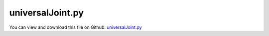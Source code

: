 
.. _examples-universaljoint:

*****************
universalJoint.py
*****************

You can view and download this file on Github: `universalJoint.py <https://github.com/jgerstmayr/EXUDYN/tree/master/main/pythonDev/Examples/universalJoint.py>`_

.. code-block:: python
   :linenos:

   #+++++++++++++++++++++++++++++++++++++++++++++++++++++++++++++++++++++++++++++
   # This is an EXUDYN example
   #
   # Details:  universal joint with rigid bodies 
   #           and compared with analytical solution
   #
   # Author:   Michael Pieber
   # Date:     2023-09-20
   #
   # Copyright:This file is part of Exudyn. Exudyn is free software. You can redistribute it and/or modify it under the terms of the Exudyn license. See 'LICENSE.txt' for more details.
   #
   #+++++++++++++++++++++++++++++++++++++++++++++++++++++++++++++++++++++++++++++
   
   import exudyn as exu
   from exudyn.utilities import * #includes itemInterface and rigidBodyUtilities
   import exudyn.graphics as graphics #only import if it does not conflict
   
   import numpy as np
   
   import matplotlib.pyplot as plt
   
   
   plt.close("all")
   fontSize = 14
   simulation = True
   showPlotfigure=False
   
   
   ComputeSystemDegreeOfFreedom = False #possible to show the degreeOfFreedom
   overconstrainedSystem = False #possible to simulate, even if overconstrained
   
   solutionViewer = False
   
   
   SC = exu.SystemContainer()
   mbs = SC.AddSystem()
   
   
   #%%++++++++++++++++++++++++++++++++++++++++++++++++++++++++++++++++++++++++++++++++++++
   #parameters & dimensions
   l=1 #m length of rigid shaft
   r=0.3 #m radius of rigid shaft
   
   omega=10 #rad/s angular velocity
   
   angle=np.deg2rad(45) #vary between 0 and <90 degree; change angle of the joint
   Ashaft2 = RotationVector2RotationMatrix([angle,0,0])
   
   #left rigid shaft
   pMid0 = [0,0,0] #center of mass of left rigid shaft
   massShaft=9 #kg
   thetaLeft = np.eye(3)*1e2
   inertiaLeftShaft = RigidBodyInertia(massShaft, thetaLeft)
   
   #right rigid shaft
   inertiaCylinderRight = InertiaCylinder(density=1000, length=l,outerRadius=r,axis=2)
   pMid1 = [0,-l/2*np.sin(angle),l/2+l/2*np.cos(angle)] #center of mass of right rigid shaft
   
   #cross shaft
   inertiaCylinderMiddle = InertiaCylinder(density=1000, length=r,outerRadius=2*r,axis=2)
   pMid2 = [0,0,l/2] #center of mass of cross shaft
   
   g = [0,0,0] #gravity
   
   
   #parameters for simulation
   tEnd=20*np.pi/omega #simulation time (one rotation)
   h=1e-3 #stepsize
   
   
   
   
   #%%++++++++++++++++++++++++++++++++++++++++++++++++++++++++++++++++++++++++++++++++++++
   #graphics for body
   graphicsCrossShaft = graphics.Brick(size=[0.2*r]*3, color=graphics.color.grey)
   
   graphicsBodyLeft = [graphics.Cylinder(pAxis=[0,0,-l/2], vAxis=[0,0,2*l/2-r], 
                                            radius=r/8, color=graphics.color.steelblue, nTiles=32, alternatingColor=graphics.color.blue)]
   graphicsBodyLeft += [graphics.Brick(centerPoint=[0,0,l/2-r], size=[2*r,0.25*r,0.25*r], color=graphics.color.steelblue)]
   graphicsBodyLeft += [graphics.Brick(centerPoint=[r*0.875,0,l/2-0.5*r], size=[0.25*r,0.25*r,r*1.25], color=graphics.color.steelblue)]
   graphicsBodyLeft += [graphics.Brick(centerPoint=[-r*0.875,0,l/2-0.5*r], size=[0.25*r,0.25*r,r*1.25], color=graphics.color.steelblue)]
   
   d2 = r*1.5
   r2 = r*0.75
   graphicsBodyRight = [graphics.Cylinder(pAxis=[0,0,-l/2+d2], vAxis=[0,0,2*l/2-d2], 
                                             radius=r/8, color=graphics.color.lawngreen, nTiles=32, alternatingColor=graphics.color.green)]
   graphicsBodyRight += [graphics.Brick(centerPoint=[0,0,-l/2+d2], size=[0.25*r,2*r2,0.25*r], color=graphics.color.lawngreen)]
   graphicsBodyRight += [graphics.Brick(centerPoint=[0,r2*0.875,-l/2+0.5*d2], size=[0.25*r,0.25*r,d2+r*0.25], color=graphics.color.lawngreen)]
   graphicsBodyRight += [graphics.Brick(centerPoint=[0,-r2*0.875,-l/2+0.5*d2], size=[0.25*r,0.25*r,d2+r*0.25], color=graphics.color.lawngreen)]
   
   
   # ++++++++++++++++++++++++++++++++++++++++++++++++++++++++++++++++++++++++++++++
   #add rigid bodies
   #left rigid shaft
   #create simple rigid body
   dictLeftShaft = mbs.CreateRigidBody(
                     inertia=inertiaLeftShaft, 
                     nodeType=exu.NodeType.RotationRxyz, 
                     referencePosition=pMid0, 
                     initialAngularVelocity=[0,0,omega], 
                     gravity=g,
                     graphicsDataList=graphicsBodyLeft,
                     returnDict=True)
   [n0, b0] = [dictLeftShaft['nodeNumber'], dictLeftShaft['bodyNumber']]
   
   #cross shaft
   #create simple rigid body
   b1 = mbs.CreateRigidBody(inertia = inertiaCylinderMiddle,
                            nodeType= exu.NodeType.RotationRxyz,
                            referencePosition = pMid2, #reference position x/y/z of COM
                            referenceRotationMatrix=Ashaft2,
                            initialAngularVelocity=[0,0,omega],
                            initialVelocity=[0,0,0],
                            gravity = g,
                            graphicsDataList = [graphicsCrossShaft])
   
   #right rigid shaft
   b2 = mbs.CreateRigidBody(inertia = inertiaCylinderRight,
                            nodeType= exu.NodeType.RotationRxyz,
                            referencePosition = pMid1, #reference position x/y/z of COM
                            referenceRotationMatrix=Ashaft2,
                            initialAngularVelocity=[0,0,omega],
                            initialVelocity=[0,0,0],
                            gravity = g,
                            graphicsDataList = graphicsBodyRight)
   
   
   
   # ++++++++++++++++++++++++++++++++++++++++++++++++++++++++++++++++++++++++++++++
   #ground body and marker
   gGround = [graphics.CheckerBoard(point=[-1.5*r,0,0], normal=[1,0,0], size = 4)]
   oGround = mbs.AddObject(ObjectGround(visualization=VObjectGround(graphicsData=gGround)))
   
   
   
   # ++++++++++++++++++++++++++++++++++++++++++++++++++++++++++++++++++++++++++++++
   #sensors
   sAngularVelocityLeft = mbs.AddSensor(SensorBody(bodyNumber=b0, storeInternal=True,
                             outputVariableType=exu.OutputVariableType.AngularVelocityLocal))
   
   sAngularVelocityRight = mbs.AddSensor(SensorBody(bodyNumber=b2, storeInternal=True,
                             outputVariableType=exu.OutputVariableType.AngularVelocityLocal))
   
   sRotationLeft = mbs.AddSensor(SensorBody(bodyNumber=b0, storeInternal=True,
                             outputVariableType=exu.OutputVariableType.Rotation))
   sRotationRight = mbs.AddSensor(SensorBody(bodyNumber=b2, storeInternal=True,
                             outputVariableType=exu.OutputVariableType.Rotation))
   
   
   
   # ++++++++++++++++++++++++++++++++++++++++++++++++++++++++++++++++++++++++++++++
   # constant angular velocity constraint for flexible body
   #++++++++++++++++++++++++++++++++++++++++++++++++++++++++++++++++++++++++++++++
   if True: # if true: constant angular velocity constraint for flexible body
       nGround = mbs.AddNode(NodePointGround(referenceCoordinates=[0,0,0])) #ground node for coordinate constraint
   
       mRotationAxis = mbs.AddMarker(MarkerNodeCoordinate(nodeNumber = n0, 
                                                             coordinate=5))
   
       mMotorCoordinate = mbs.AddMarker(MarkerNodeCoordinate(nodeNumber = nGround, 
                                                             coordinate=5))
   
       mbs.AddObject(CoordinateConstraint(markerNumbers = [mRotationAxis,mMotorCoordinate],
                                           offset = -omega, 
                                           velocityLevel = True,
                                           visualization = VCoordinateConstraint(show=False))) #gives equation omegaMarker1 = offset
   # #++++++++++++++++++++++++++++++++++++++++++++++++++++++++++++++++++++++++++++++
   
   
   
   #%%++++++++++++++++++++++++++++++++++++++++++++++++++++++++++++++++++++++++++++++++++++
   #joints
   mbs.CreateRevoluteJoint(bodyNumbers=[oGround, b0], position=[0,0,-l/2], axis=[0,0,1],
                             useGlobalFrame=False, axisRadius=0.02, axisLength=0.01)
   
   mbs.CreateRevoluteJoint(bodyNumbers=[b1, b0], position=[0,0,0], axis=[1,0,0],
                             useGlobalFrame=False, axisRadius=0.02, axisLength=0.5)
   
   mbs.CreateRevoluteJoint(bodyNumbers=[b1, b2], position=[0,0,0], axis=[0,1,0],
                             useGlobalFrame=False, axisRadius=0.02, axisLength=0.5*r2/r)
       
   mbs.CreateGenericJoint(bodyNumbers=[b2, oGround], position=[0,0,l/2], 
                           useGlobalFrame=False, constrainedAxes=[1,1,0,0,0,0], axesRadius=0.02, axesLength=0.01)
   
   
   
   #%%++++++++++++++++++++++++++++++++++++++++++++++++++++++++++++++++++++++++++++++++++++
   #add graphics for rotations of shafts:
   pShow = np.array([0.2,0.,-l/2])
   rShow = 0.15
   gGround0 = [graphics.Cylinder(pAxis = [0,0,-0.02], vAxis = [0,0,0.02], radius=rShow, nTiles = 32, color=graphics.color.lightgrey)]
   gGround0 += [graphics.Arrow(pAxis = [0,0,0.02], vAxis=[rShow*1.2,0,0], radius=0.01, color=graphics.color.steelblue)]
   oGroundBody0 = mbs.AddObject(ObjectGround(referencePosition=pShow, visualization=VObjectGround(graphicsData=gGround0)))
   
   gGround1 = [graphics.Arrow(pAxis = [0,0,0.02], vAxis=[rShow*1.2,0,0], radius=0.01, color=graphics.color.lawngreen)]
   oGroundBody1 = mbs.AddObject(ObjectGround(referencePosition=pShow, visualization=VObjectGround(graphicsData=gGround1)))
   
   
   def PreStepUserFunction(mbs, t):
       phi0 = mbs.GetObjectOutputBody(b0, variableType=exu.OutputVariableType.Rotation)[2]
       A0 = RotationMatrixZ(phi0)
       mbs.SetObjectParameter(oGroundBody0, 'referenceRotation', A0)
       
       A1 = mbs.GetObjectOutputBody(b2, variableType=exu.OutputVariableType.RotationMatrix).reshape((3,3))
       mbs.SetObjectParameter(oGroundBody1, 'referenceRotation', Ashaft2.T @ A1)
       return True
   
   mbs.SetPreStepUserFunction(PreStepUserFunction)
   
   #%%++++++++++++++++++++++++++++++++++++++++++++++++++++++++++++++++++++++++++++++++++++
   mbs.Assemble()
   
   if ComputeSystemDegreeOfFreedom:
       exu.ComputeSystemDegreeOfFreedom (mbs, simulationSettings= exu.SimulationSettings(),
                                         threshold= 1e-12, verbose= True, useSVD= False)
   
   
   
   #%%++++++++++++++++++++++++++++++++++++++++++++++++++++++++++++++++++++++++++++++++++++
   #simulationSettings
   simulationSettings = exu.SimulationSettings() #takes currently set values or default values
   
   simulationSettings.timeIntegration.numberOfSteps = int(tEnd/h)
   simulationSettings.timeIntegration.endTime = tEnd #0.2 for testing
   simulationSettings.solutionSettings.solutionWritePeriod = h
   simulationSettings.solutionSettings.sensorsWritePeriod = h
   simulationSettings.timeIntegration.verboseMode = 1
   
   simulationSettings.timeIntegration.newton.useModifiedNewton = True
   simulationSettings.timeIntegration.generalizedAlpha.spectralRadius = 0.5
   simulationSettings.timeIntegration.generalizedAlpha.computeInitialAccelerations=True
   
   simulationSettings.timeIntegration.generalizedAlpha.useNewmark = True
   simulationSettings.timeIntegration.generalizedAlpha.useIndex2Constraints =  simulationSettings.timeIntegration.generalizedAlpha.useNewmark
   
   simulationSettings.timeIntegration.simulateInRealtime = True
   simulationSettings.timeIntegration.realtimeFactor = 0.2
   
   SC.visualizationSettings.nodes.show = False
   SC.visualizationSettings.markers.show = False
   #SC.visualizationSettings.connectors.showJointAxes = True
   SC.visualizationSettings.connectors.jointAxesLength = 0.03
   SC.visualizationSettings.connectors.jointAxesRadius = 0.008
   SC.visualizationSettings.openGL.lineWidth=2 #maximum
   SC.visualizationSettings.openGL.lineSmooth=True
   SC.visualizationSettings.openGL.shadow=0.15
   SC.visualizationSettings.openGL.multiSampling = 4
   SC.visualizationSettings.openGL.light0position = [8,8,10,0]
   simulationSettings.solutionSettings.solutionInformation = "Example universal joint"
   SC.visualizationSettings.general.graphicsUpdateInterval = 0.02
   
   SC.visualizationSettings.markers.defaultSize=0.05
   
   if overconstrainedSystem:
       simulationSettings.linearSolverType = exu.LinearSolverType.EigenDense #use for overconstrained systems
       simulationSettings.linearSolverSettings.ignoreSingularJacobian = True #use for overconstrained systems
   
   
   if simulation:
       SC.renderer.Start()
       if 'renderState' in exu.sys:
           SC.renderer.SetState(exu.sys['renderState'])
       SC.renderer.DoIdleTasks()
       
       mbs.SolveDynamic(simulationSettings)
       
       SC.renderer.DoIdleTasks()
       SC.renderer.Stop() #safely close rendering window!
   
   
       if solutionViewer:
           #%%+++++++++++++++++++++++++++++++
           from exudyn.interactive import SolutionViewer
           SolutionViewer(mbs)
   
       #%%++++++++++++++++++++++++++++++++++++++++++++++++++++++++++++++++++++++++++++++++++++
       if showPlotfigure:      
           from exudyn.plot import PlotSensor
          
           plt.figure('Angular velocity')
           PlotSensor(mbs, sensorNumbers=[sAngularVelocityLeft], components=[2], xLabel='time in s', yLabel='angular velocity in rad/s',colors='blue', newFigure=False)
           PlotSensor(mbs, sensorNumbers=[sAngularVelocityRight], components=[2], xLabel='time in s', yLabel='angular velocity in rad/s',colors='orange', newFigure=False)
   
           alpha=mbs.GetSensorStoredData(sRotationLeft)[:,0]  
           gamma1=mbs.GetSensorStoredData(sRotationLeft)[:,3] 
           beta=angle
                   
           omega2=omega*np.cos(beta)/(1-np.cos(gamma1+np.deg2rad(90))**2*np.sin(beta)**2)
           plt.figure('Angular velocity')
           
           time=mbs.GetSensorStoredData(sRotationLeft)[:,0] 
           plt.plot(time,omega2,'r--',label='analytical solution')
           plt.legend()
           plt.grid('on')
           plt.show()                    
   
   
   
   
   
   
   
   
   
   
   


